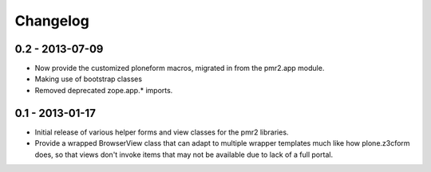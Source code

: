 Changelog
=========

0.2 - 2013-07-09
----------------

* Now provide the customized ploneform macros, migrated in from the
  pmr2.app module.
* Making use of bootstrap classes
* Removed deprecated zope.app.* imports.

0.1 - 2013-01-17
----------------

* Initial release of various helper forms and view classes for the pmr2
  libraries.
* Provide a wrapped BrowserView class that can adapt to multiple wrapper
  templates much like how plone.z3cform does, so that views don't invoke
  items that may not be available due to lack of a full portal.
